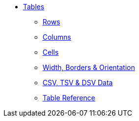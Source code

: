 * xref:index.adoc[Tables]
** xref:row.adoc[Rows]
** xref:column.adoc[Columns]
** xref:cell.adoc[Cells]
** xref:table-formatting.adoc[Width, Borders & Orientation]
** xref:data-format.adoc[CSV, TSV & DSV Data]
** xref:table-ref.adoc[Table Reference]
